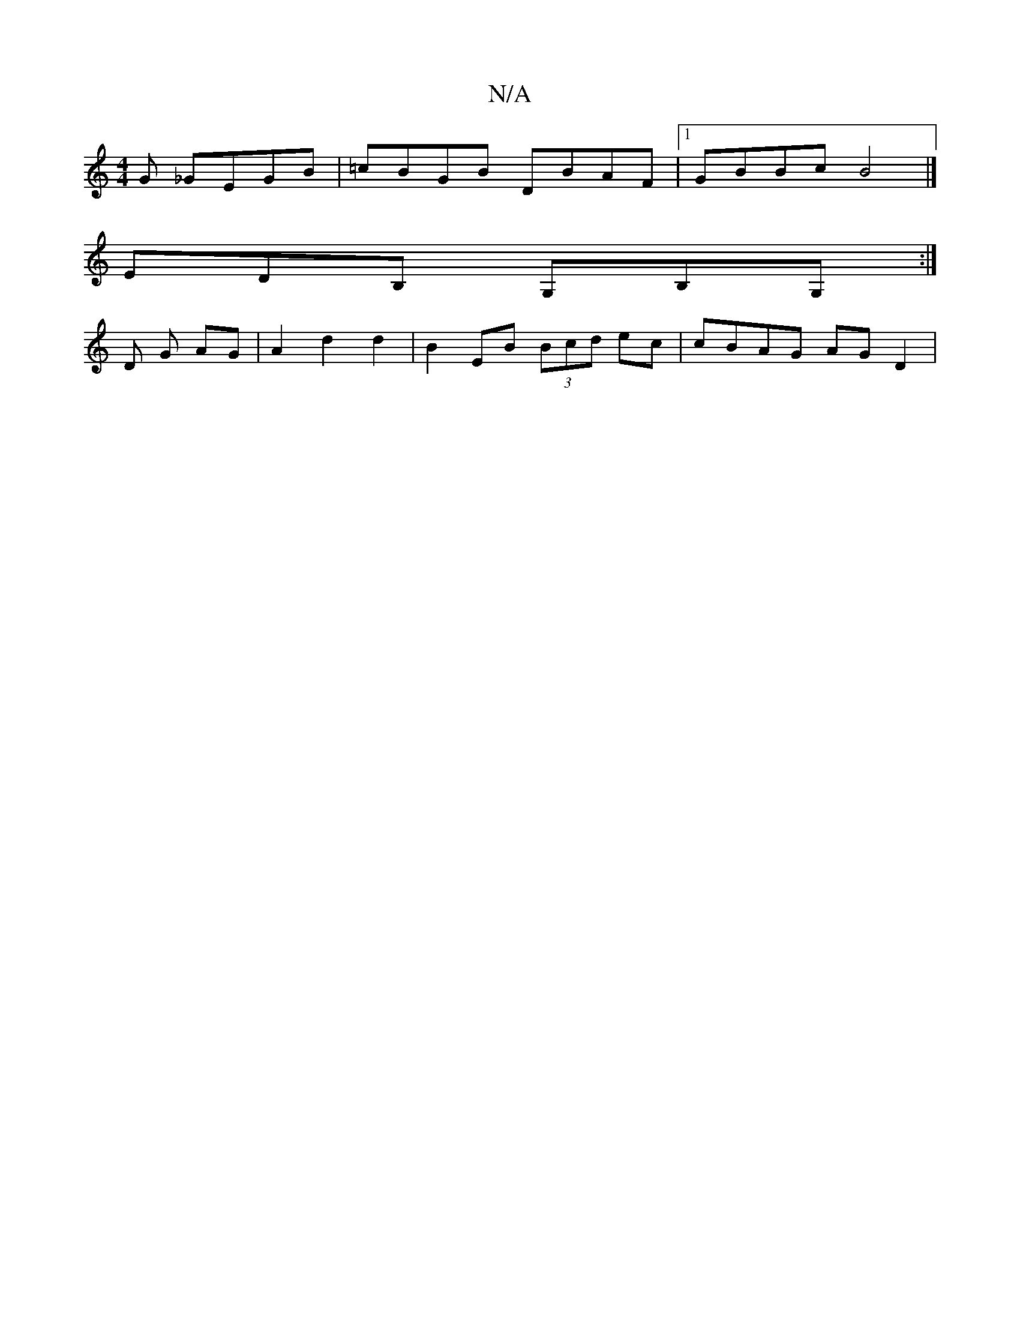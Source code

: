 X:1
T:N/A
M:4/4
R:N/A
K:Cmajor
G _GEGB|=cBGB DBAF|1 GBBc B4|]
EDB, G,B,G, :|
D G AG| A2d2d2|B2EB (3Bcd ec|cBAG AG D2|

DB,EF|DE3DCCB,C:||
B>d BG GE GB | cdfd AABA | E2F2 G2:|
[2 BE EE gb ec|Adfd AD D2 :|2 EFGA cAF2 | GGEF GAce | de